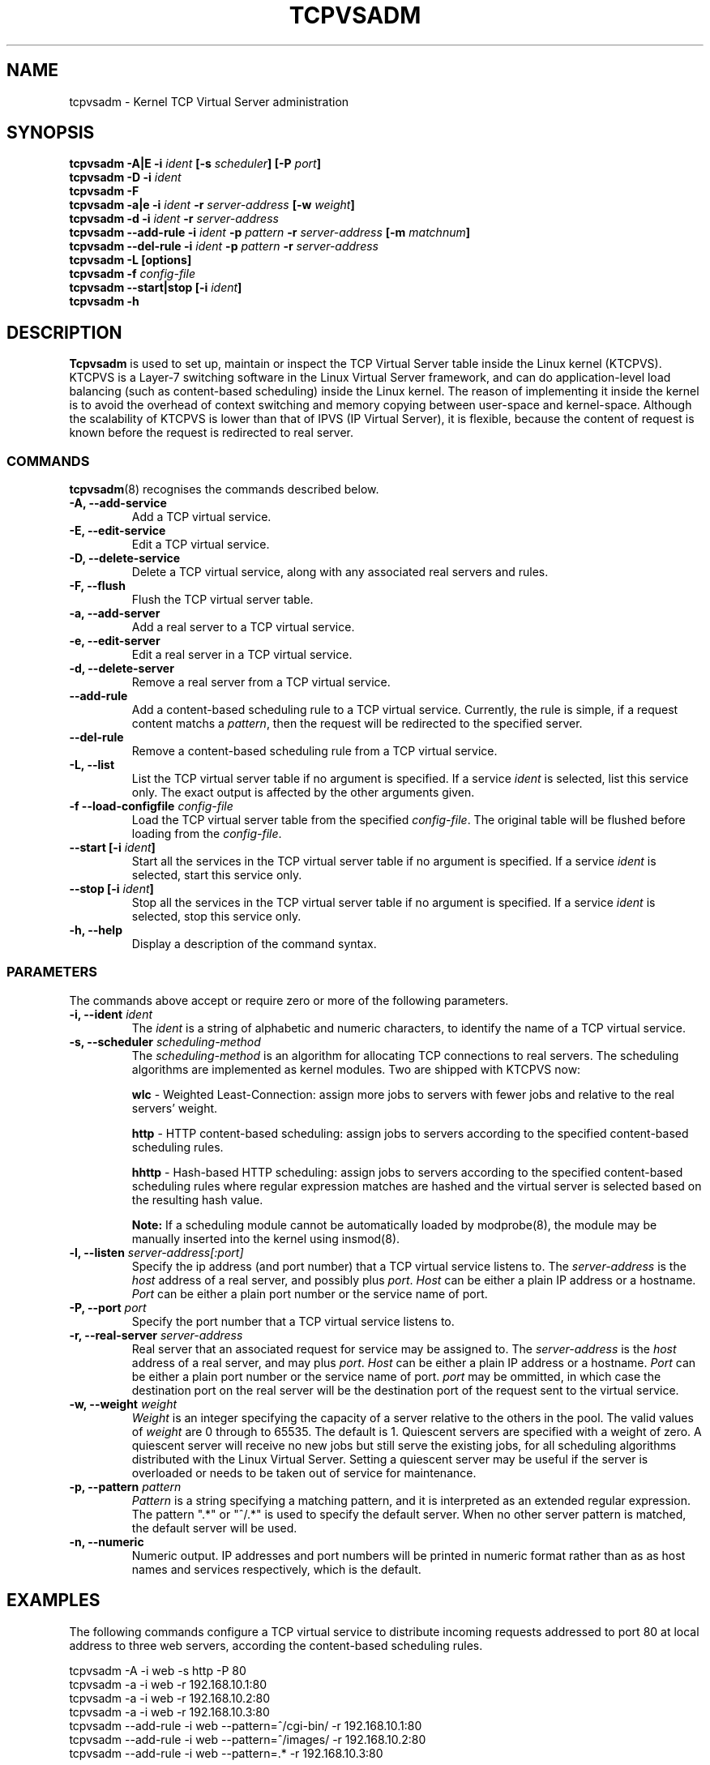.\"
.\"     tcpvsadm(8) manual page
.\"
.\"	$Id: tcpvsadm.8,v 1.2.2.3 2004/12/08 14:06:31 wensong Exp $
.\"
.\"     Authors: Wensong Zhang <wensong@linux-vs.org>
.\"
.\"     Changes:
.\"
.\"     This program is free software; you can redistribute it and/or modify
.\"     it under the terms of the GNU General Public License as published by
.\"     the Free Software Foundation; either version 2 of the License, or
.\"     (at your option) any later version.
.\"
.\"     This program is distributed in the hope that it will be useful,
.\"     but WITHOUT ANY WARRANTY; without even the implied warranty of
.\"     MERCHANTABILITY or FITNESS FOR A PARTICULAR PURPOSE.  See the
.\"     GNU General Public License for more details.
.\"
.\"     You should have received a copy of the GNU General Public License
.\"     along with this program; if not, write to the Free Software
.\"     Foundation, Inc., 675 Mass Ave, Cambridge, MA 02139, USA.
.\"
.\"
.TH TCPVSADM 8 "31 October 2004" "LVS Administration" "Linux Administrator's Guide"
.UC 4
.SH NAME
tcpvsadm \- Kernel TCP Virtual Server administration
.SH SYNOPSIS
.B tcpvsadm -A|E -i \fIident\fP [-s \fIscheduler\fP] [-P \fIport\fP]
.br
.B tcpvsadm -D -i \fIident\fP
.br
.B tcpvsadm -F
.br
.B tcpvsadm -a|e -i \fIident\fP -r \fIserver-address\fP [-w \fIweight\fP]
.br
.B tcpvsadm -d -i \fIident\fP -r \fIserver-address\fP
.br
.B tcpvsadm --add-rule -i \fIident\fP -p \fIpattern\fP -r \fIserver-address\fP [-m \fImatchnum\fP]
.br
.B tcpvsadm --del-rule -i \fIident\fP -p \fIpattern\fP -r \fIserver-address\fP
.br
.B tcpvsadm -L [options]
.br
.B tcpvsadm -f \fIconfig-file\fP
.br
.B tcpvsadm --start|stop [-i \fIident\fP]
.br
.B tcpvsadm -h
.SH DESCRIPTION
\fBTcpvsadm\fR is used to set up, maintain or inspect the TCP Virtual
Server table inside the Linux kernel (KTCPVS). KTCPVS is a Layer-7
switching software in the Linux Virtual Server framework, and can do
application-level load balancing (such as content-based scheduling)
inside the Linux kernel. The reason of implementing it inside the
kernel is to avoid the overhead of context switching and memory
copying between user-space and kernel-space. Although the scalability
of KTCPVS is lower than that of IPVS (IP Virtual Server), it is
flexible, because the content of request is known before the request
is redirected to real server.
.SS COMMANDS
\fBtcpvsadm\fR(8) recognises the commands described below.
.TP
.B -A, --add-service
Add a TCP virtual service.
.TP
.B -E, --edit-service
Edit a TCP virtual service.
.TP
.B -D, --delete-service
Delete a TCP virtual service, along with any associated real servers
and rules.
.TP
.B -F, --flush
Flush the TCP virtual server table.
.TP
.B -a, --add-server
Add a real server to a TCP virtual service.
.TP
.B -e, --edit-server
Edit a real server in a TCP virtual service.
.TP
.B -d, --delete-server
Remove a real server from a TCP virtual service.
.TP
.B --add-rule
Add a content-based scheduling rule to a TCP virtual
service. Currently, the rule is simple, if a request content matchs a
\fIpattern\fP, then the request will be redirected to the specified
server.
.TP
.B --del-rule
Remove a content-based scheduling rule from a TCP virtual service.
.TP
.B -L, --list
List the TCP virtual server table if no argument is specified. If a
service \fIident\fP is selected, list this service only. The exact
output is affected by the other arguments given.
.TP
.B -f --load-configfile \fIconfig-file\fP
Load the TCP virtual server table from the specified
\fIconfig-file\fP.  The original table will be flushed before loading
from the \fIconfig-file\fP.
.TP
.B --start [-i \fIident\fP]
Start all the services in the TCP virtual server table if no argument
is specified. If a service \fIident\fP is selected, start this service
only.
.TP
.B --stop [-i \fIident\fP]
Stop all the services in the TCP virtual server table if no argument
is specified. If a service \fIident\fP is selected, stop this service
only.
.TP
.B -h, --help
Display a description of the command syntax.
.SS PARAMETERS
The commands above accept or require zero or more of the following
parameters.
.TP
.B -i, --ident \fIident\fP
The \fIident\fP is a string of alphabetic and numeric characters, to
identify the name of a TCP virtual service.
.TP
.B -s, --scheduler \fIscheduling-method\fP
The \fIscheduling-method\fP is an algorithm for allocating TCP
connections to real servers. The scheduling algorithms are implemented
as kernel modules. Two are shipped with KTCPVS now:
.sp
\fBwlc\fR - Weighted Least-Connection: assign more jobs to servers
with fewer jobs and relative to the real servers' weight.
.sp
\fBhttp\fR - HTTP content-based scheduling: assign jobs to servers
according to the specified content-based scheduling rules.
.sp
\fBhhttp\fR - Hash-based HTTP scheduling: assign jobs to servers
according to the specified content-based scheduling rules where
regular expression matches are hashed and the virtual server is
selected based on the resulting hash value.
.sp
\fBNote:\fR If a scheduling module cannot be automatically loaded by
modprobe(8), the module may be manually inserted into the kernel using
insmod(8).
.TP
.B -l, --listen \fIserver-address[:port]\fP
Specify the ip address (and port number) that a TCP virtual service
listens to.  The \fIserver-address\fP is the \fIhost\fP address of a
real server, and possibly plus \fIport\fP. \fIHost\fP can be either a
plain IP address or a hostname. \fIPort\fP can be either a plain port
number or the service name of port.
.TP
.B -P, --port \fIport\fP
Specify the port number that a TCP virtual service listens to.
.TP
.B -r, --real-server \fIserver-address\fP
Real server that an associated request for service may be assigned to.
The \fIserver-address\fP is the \fIhost\fP address of a real server,
and may plus \fIport\fP. \fIHost\fP can be either a plain IP address
or a hostname. \fIPort\fP can be either a plain port number or the
service name of port. \fIport\fP may be ommitted, in which case  the
destination port on the real server will be the destination port of
the request sent to the virtual service.
.TP
.B -w, --weight \fIweight\fP
\fIWeight\fP is an integer specifying the capacity  of a server
relative to the others in the pool. The valid values of \fIweight\fP
are 0 through to 65535. The default is 1. Quiescent servers are
specified with a weight of zero. A quiescent server will receive no
new jobs but still serve the existing jobs, for all scheduling
algorithms distributed with the Linux Virtual Server. Setting a
quiescent server may be useful if the server is overloaded or needs to
be taken out of service for maintenance.
.TP
.B -p, --pattern \fIpattern\fP
\fIPattern\fP is a string specifying a matching pattern, and it is
interpreted as an extended regular expression. The pattern ".*" or
"^/.*" is used to specify the default server. When no other server
pattern is matched, the default server will be used.
.TP
.B -n, --numeric
Numeric output.  IP addresses and port numbers will be printed in
numeric format rather than as as host names and services respectively,
which is the  default.
.SH EXAMPLES
The following commands configure a TCP virtual service to distribute
incoming requests addressed to port 80 at local address to three web
servers, according the content-based scheduling rules.
.PP
.nf
tcpvsadm -A -i web -s http -P 80
tcpvsadm -a -i web -r 192.168.10.1:80
tcpvsadm -a -i web -r 192.168.10.2:80
tcpvsadm -a -i web -r 192.168.10.3:80
tcpvsadm --add-rule -i web --pattern=^/cgi-bin/ -r 192.168.10.1:80
tcpvsadm --add-rule -i web --pattern=^/images/ -r 192.168.10.2:80
tcpvsadm --add-rule -i web --pattern=.* -r 192.168.10.3:80
.fi
.PP
Alternatively, this could be achieved by "tcpvsadm -f config-file",
the config file is as follows:
.PP
.nf
virtual web {
    listen = 0.0.0.0:80
    scheduler = http
    startservers = 8
    maxclients = 256
    minspareservers = 6
    maxspareservers = 18
    server = 192.168.10.3:80 1
    server = 192.168.10.2:80 1
    server = 192.168.10.1:80 1
    rule = pattern "^/cgi-bin/"  use server 192.168.10.1:80
    rule = pattern "^/images/"  use server 192.168.10.2:80
    rule = pattern ".*"  use server 192.168.10.3:80
}
.fi
.SH NOTES

.SH FILES
.I /proc/sys/net/ktcpvs/max_backlog
.br
.I /proc/sys/net/ktcpvs/unload
.SH SEE ALSO
\fBipvsadm\fP(8), \fBinsmod\fP(8), \fBmodprobe\fP(8)
.SH AUTHORS
.nf
Wensong Zhang <wensong@linuxvirtualserver.org>
.fi
